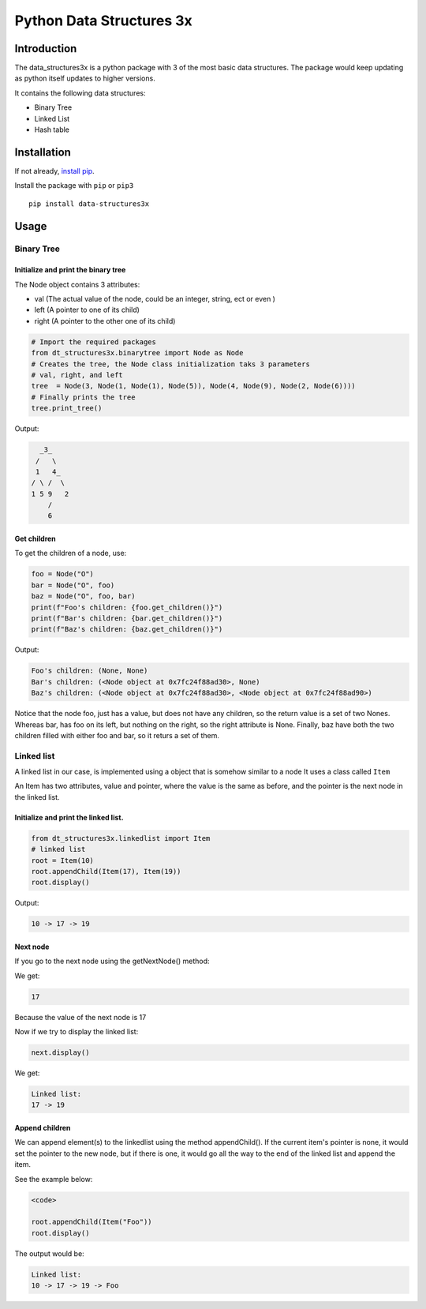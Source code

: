 Python Data Structures 3x
==================================================

Introduction
############
The data_structures3x is a python package with 3 of the most basic data structures.
The package would keep updating as python itself updates to higher versions.

It contains the following data structures:

- Binary Tree
- Linked List
- Hash table


Installation
############
If not already, `install pip <https://pip.pypa.io/en/stable/installing/>`_.

Install the package with ``pip`` or ``pip3`` ::

    pip install data-structures3x


Usage
######

Binary Tree
******************

Initialize and print the binary tree
^^^^^^^^^^^^^^^^^^^^^^^^^^^^^^^^^^^^^^^^^

The Node object contains 3 attributes:

- val (The actual value of the node, could be an integer, string, ect or even )
- left (A pointer to one of its child)
- right (A pointer to the other one of its child)

.. code-block:: python

    # Import the required packages
    from dt_structures3x.binarytree import Node as Node
    # Creates the tree, the Node class initialization taks 3 parameters
    # val, right, and left
    tree  = Node(3, Node(1, Node(1), Node(5)), Node(4, Node(9), Node(2, Node(6))))
    # Finally prints the tree
    tree.print_tree()

Output:

.. code-block:: bash

      _3_
     /   \
     1   4_
    / \ /  \
    1 5 9   2
        /
        6

Get children
^^^^^^^^^^^^^^^^^^^^^^^^^^^^^^^^^^^^^^^^^

To get the children of a node, use:

.. code-block:: python

    foo = Node("O")
    bar = Node("O", foo)
    baz = Node("O", foo, bar)
    print(f"Foo's children: {foo.get_children()}")
    print(f"Bar's children: {bar.get_children()}")
    print(f"Baz's children: {baz.get_children()}")

Output:

.. code-block:: python

    Foo's children: (None, None)
    Bar's children: (<Node object at 0x7fc24f88ad30>, None)
    Baz's children: (<Node object at 0x7fc24f88ad30>, <Node object at 0x7fc24f88ad90>)

Notice that the node foo, just has a value, but does not have any children, so the return value is a set of two Nones.
Whereas bar, has foo on its left, but nothing on the right, so the right attribute is None.
Finally, baz have both the two children filled with either foo and bar, so it returs a set of them.


Linked list
***********

A linked list in our case, is implemented using a object that is somehow similar to a node
It uses a class called ``Item``

An Item has two attributes, value and pointer, where the value is the same as before, and the pointer is the next node in the linked list.

Initialize and print the linked list.
^^^^^^^^^^^^^^^^^^^^^^^^^^^^^^^^^^^^^^^^^

.. code-block:: python

  from dt_structures3x.linkedlist import Item
  # linked list
  root = Item(10)
  root.appendChild(Item(17), Item(19))
  root.display()

Output:

.. code-block:: shell

  10 -> 17 -> 19

Next node
^^^^^^^^^^^^^^


If you go to the next node using the getNextNode() method:

.. code-block:: python
  next = root.getNextNode()
  print(next)

We get:

.. code-block:: python

  17

Because the value of the next node is 17

Now if we try to display the linked list:

.. code-block:: python

  next.display()

We get:

.. code-block:: shell

  Linked list:
  17 -> 19

Append children
^^^^^^^^^^^^^^^^

We can append element(s) to the linkedlist using the method appendChild().
If the current item's pointer is none, it would set the pointer to the new node,
but if there is one, it would go all the way to the end of the linked list and append the item.

See the example below:

.. code-block:: python

  <code>

  root.appendChild(Item("Foo"))
  root.display()

The output would be:

.. code-block:: shell

  Linked list:
  10 -> 17 -> 19 -> Foo
